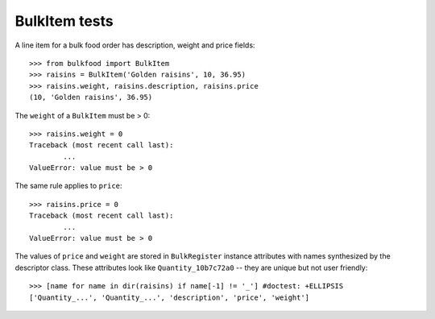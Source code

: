 ==============
BulkItem tests
==============

A line item for a bulk food order has description, weight and price fields::

	>>> from bulkfood import BulkItem
	>>> raisins = BulkItem('Golden raisins', 10, 36.95)
	>>> raisins.weight, raisins.description, raisins.price
	(10, 'Golden raisins', 36.95)

The ``weight`` of a ``BulkItem`` must be > 0::

	>>> raisins.weight = 0
	Traceback (most recent call last):
		...
	ValueError: value must be > 0

The same rule applies to ``price``::

	>>> raisins.price = 0
	Traceback (most recent call last):
		...
	ValueError: value must be > 0

The values of ``price`` and ``weight`` are stored in ``BulkRegister`` instance
attributes with names synthesized by the descriptor class. These attributes
look like ``Quantity_10b7c72a0`` -- they are unique but not user friendly::

	>>> [name for name in dir(raisins) if name[-1] != '_'] #doctest: +ELLIPSIS
	['Quantity_...', 'Quantity_...', 'description', 'price', 'weight']




